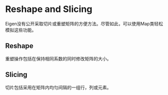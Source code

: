 * Reshape and Slicing
  Eigen没有公开采取切片或重塑矩阵的方便方法。尽管如此，可以使用Map类轻松模拟这些功能。
** Reshape
   重塑操作包括在保持相同系数的同时修改矩阵的大小。
** Slicing
   切片包括采用在矩阵内均匀间隔的一组行，列或元素。
